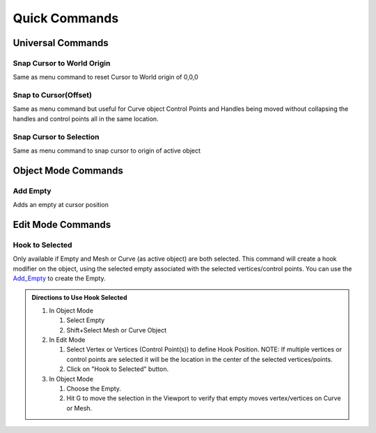 Quick Commands
--------------

Universal Commands
==================

Snap Cursor to World Origin
^^^^^^^^^^^^^^^^^^^^^^^^^^^

Same as menu command to reset Cursor to World origin of 0,0,0

.. image:: ../_static/SnapCursortoWorld.gif

Snap to Cursor(Offset) 
^^^^^^^^^^^^^^^^^^^^^^

Same as menu command but useful for Curve object Control Points and Handles
being moved without collapsing the handles and control points all in the same location.

.. image:: ../_static/Snap2CursorOffset.gif

Snap Cursor to Selection 
^^^^^^^^^^^^^^^^^^^^^^^^

Same as menu command to snap cursor to origin of active object

.. image:: ../_static/SnapCursor2Selection.gif

Object Mode Commands
====================

.. _Add_Empty:

Add Empty 
^^^^^^^^^

Adds an empty at cursor position

.. image:: ../_static/AddEmpty.gif

Edit Mode Commands
==================

Hook to Selected 
^^^^^^^^^^^^^^^^

Only available if Empty and Mesh or Curve (as active object) are both selected.  
This command will create a hook modifier on the object, using the selected empty associated with the 
selected vertices/control points.  You can use the `Add_Empty`_ to create the Empty.

.. image:: ../_static/Hook2Selected.gif

.. admonition:: Directions to Use Hook Selected

   #. In Object Mode

      #. Select Empty

      #. Shift+Select Mesh or Curve Object

   #. In Edit Mode

      #. Select Vertex or Vertices (Control Point(s)) to define Hook Position.  NOTE: If multiple vertices or control points are selected it will be the location in the center of the selected vertices/points.
   
      #. Click on "Hook to Selected" button.

   #. In Object Mode
   
      #. Choose the Empty.
   
      #. Hit G to move the selection in the Viewport to verify that empty moves vertex/vertices on Curve or Mesh.
